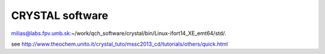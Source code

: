 CRYSTAL software
================


milias@labs.fpv.umb.sk:~/work/qch_software/crystal/bin/Linux-ifort14_XE_emt64/std/.

see http://www.theochem.unito.it/crystal_tuto/mssc2013_cd/tutorials/others/quick.html



